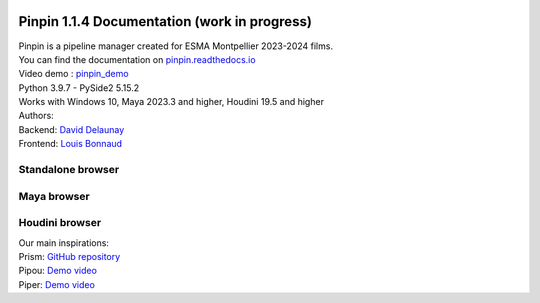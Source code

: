 .. image:: documentation/images/pinpin_image.png
   :width: 100px

=============================================
Pinpin 1.1.4 Documentation (work in progress)
=============================================

| Pinpin is a pipeline manager created for ESMA Montpellier 2023-2024 films.
| You can find the documentation on `pinpin.readthedocs.io <https://pinpin.readthedocs.io/>`_
| Video demo : `pinpin_demo <https://drive.google.com/file/d/10YehbPR1uPyZ06t0iNpxC801drbTmxbr/view?usp=sharing>`_
| Python 3.9.7 - PySide2 5.15.2
| Works with Windows 10, Maya 2023.3 and higher, Houdini 19.5 and higher

| Authors:
| Backend: `David Delaunay <https://www.linkedin.com/in/david-delaunay-472591208/>`_
| Frontend: `Louis Bonnaud <https://www.linkedin.com/in/louis-bonnaud-306326269/>`_

Standalone browser
==================

.. image::
    _screenshots/browser_standalone.png

Maya browser
============

.. image::
    _screenshots/browser_maya.png

Houdini browser
===============

.. image::
    _screenshots/browser_houdini.png

| Our main inspirations:
| Prism: `GitHub repository <https://github.com/PrismPipeline/Prism>`_
| Pipou: `Demo video <https://vimeo.com/329157278>`_ 
| Piper: `Demo video <https://www.youtube.com/watch?v=9YwH1fDXUB4>`_